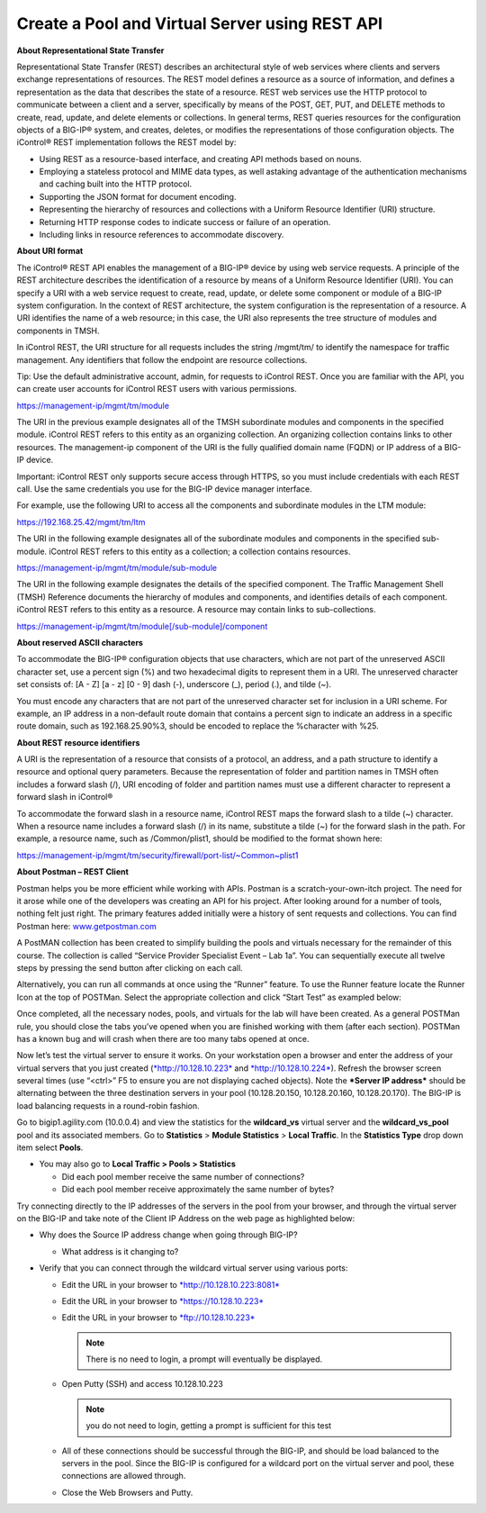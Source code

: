 Create a Pool and Virtual Server using REST API
===============================================

**About Representational State Transfer**

Representational State Transfer (REST) describes an architectural style
of web services where clients and servers exchange representations of
resources. The REST model defines a resource as a source of information,
and defines a representation as the data that describes the state of a
resource. REST web services use the HTTP protocol to communicate between
a client and a server, specifically by means of the POST, GET, PUT, and
DELETE methods to create, read, update, and delete elements or
collections. In general terms, REST queries resources for the
configuration objects of a BIG-IP® system, and creates, deletes, or
modifies the representations of those configuration objects. The
iControl® REST implementation follows the REST model by:

- Using REST as a resource-based interface, and creating API methods
  based on nouns.
- Employing a stateless protocol and MIME data types, as well astaking advantage
  of the authentication mechanisms and caching built into the HTTP protocol.
- Supporting the JSON format for document encoding.
- Representing the hierarchy of resources and collections with a Uniform
  Resource Identifier (URI) structure.
- Returning HTTP response codes to indicate success or failure of an
  operation.
- Including links in resource references to accommodate discovery.

**About URI format**

The iControl® REST API enables the management of a BIG-IP® device by
using web service requests. A principle of the REST architecture
describes the identification of a resource by means of a Uniform
Resource Identifier (URI). You can specify a URI with a web service
request to create, read, update, or delete some component or module of a
BIG-IP system configuration. In the context of REST architecture, the
system configuration is the representation of a resource. A URI
identifies the name of a web resource; in this case, the URI also
represents the tree structure of modules and components in TMSH.

In iControl REST, the URI structure for all requests includes the string
/mgmt/tm/ to identify the namespace for traffic management. Any
identifiers that follow the endpoint are resource collections.

Tip: Use the default administrative account, admin, for requests to
iControl REST. Once you are familiar with the API, you can create user
accounts for iControl REST users with various permissions.

`https://management-ip/mgmt/tm/module <https://management-ip/mgmt/tm/module>`__

The URI in the previous example designates all of the TMSH subordinate
modules and components in the specified module. iControl REST refers to
this entity as an organizing collection. An organizing collection
contains links to other resources. The management-ip component of the
URI is the fully qualified domain name (FQDN) or IP address of a BIG-IP
device.

Important: iControl REST only supports secure access through HTTPS, so
you must include credentials with each REST call. Use the same
credentials you use for the BIG-IP device manager interface.

For example, use the following URI to access all the components and
subordinate modules in the LTM module:

`https://192.168.25.42/mgmt/tm/ltm <https://192.168.25.42/mgmt/tm/ltm>`__

The URI in the following example designates all of the subordinate
modules and components in the specified sub-module. iControl REST refers
to this entity as a collection; a collection contains resources.

`https://management-ip/mgmt/tm/module/sub-module <https://management-ip/mgmt/tm/module/sub-module>`__

The URI in the following example designates the details of the specified
component. The Traffic Management Shell (TMSH) Reference documents the
hierarchy of modules and components, and identifies details of each
component. iControl REST refers to this entity as a resource. A resource
may contain links to sub-collections.

`https://management-ip/mgmt/tm/module[/sub-module]/component <https://management-ip/mgmt/tm/module%5b/sub-module%5d/component>`__

**About reserved ASCII characters**

To accommodate the BIG-IP® configuration objects that use characters,
which are not part of the unreserved ASCII character set, use a percent
sign (%) and two hexadecimal digits to represent them in a URI. The
unreserved character set consists of: [A - Z] [a - z] [0 - 9] dash (-),
underscore (\_), period (.), and tilde (~).

You must encode any characters that are not part of the unreserved
character set for inclusion in a URI scheme. For example, an IP address
in a non-default route domain that contains a percent sign to indicate
an address in a specific route domain, such as 192.168.25.90%3, should
be encoded to replace the %character with %25.

**About REST resource identifiers**

A URI is the representation of a resource that consists of a protocol,
an address, and a path structure to identify a resource and optional
query parameters. Because the representation of folder and partition
names in TMSH often includes a forward slash (/), URI encoding of folder
and partition names must use a different character to represent a
forward slash in iControl®

To accommodate the forward slash in a resource name, iControl REST maps
the forward slash to a tilde (~) character. When a resource name
includes a forward slash (/) in its name, substitute a tilde (~) for the
forward slash in the path. For example, a resource name, such as
/Common/plist1, should be modified to the format shown here:

https://management-ip/mgmt/tm/security/firewall/port-list/~Common~plist1

**About Postman – REST Client**

Postman helps you be more efficient while working with APIs. Postman is
a scratch-your-own-itch project. The need for it arose while one of the
developers was creating an API for his project. After looking around for
a number of tools, nothing felt just right. The primary features added
initially were a history of sent requests and collections. You can find
Postman here: `www.getpostman.com <http://www.getpostman.com>`__

A PostMAN collection has been created to simplify building the pools and
virtuals necessary for the remainder of this course. The collection is
called “Service Provider Specialist Event – Lab 1a”. You can
sequentially execute all twelve steps by pressing the send button after
clicking on each call.

|image4|

Alternatively, you can run all commands at once using the “Runner”
feature. To use the Runner feature locate the Runner Icon at the top of
POSTMan. Select the appropriate collection and click “Start Test” as
exampled below:

|image5|

Once completed, all the necessary nodes, pools, and virtuals for the lab
will have been created. As a general POSTMan rule, you should close the
tabs you’ve opened when you are finished working with them (after each
section). POSTMan has a known bug and will crash when there are too many
tabs opened at once.

Now let’s test the virtual server to ensure it works. On your
workstation open a browser and enter the address of your virtual servers
that you just created (`*http://10.128.10.223* <http://10.128.10.223>`__
and `*http://10.128.10.224* <http://10.128.10.224>`__). Refresh the
browser screen several times (use “<ctrl>” F5 to ensure you are not
displaying cached objects). Note the ***Server IP address*** should be
alternating between the three destination servers in your pool
(10.128.20.150, 10.128.20.160, 10.128.20.170). The BIG-IP is load
balancing requests in a round-robin fashion.

Go to bigip1.agility.com (10.0.0.4) and view the statistics for the
**wildcard\_vs** virtual server and the **wildcard\_vs\_pool** pool
and its associated members. Go to **Statistics** > **Module
Statistics** > **Local Traffic**. In the **Statistics Type** drop
down item select **Pools**.

|image6|

-  You may also go to **Local Traffic > Pools > Statistics**

   -  Did each pool member receive the same number of connections?

   -  Did each pool member receive approximately the same number of
      bytes?

Try connecting directly to the IP addresses of the servers in the pool
from your browser, and through the virtual server on the BIG-IP and take
note of the Client IP Address on the web page as highlighted below:

|image7|

-  Why does the Source IP address change when going through BIG-IP?

   -  What address is it changing to?

-  Verify that you can connect through the wildcard virtual server using
   various ports:

   -  Edit the URL in your browser to
      `*http://10.128.10.223:8081* <http://10.128.10.223:8081>`__

   -  Edit the URL in your browser to
      `*https://10.128.10.223* <https://10.128.10.223>`__

   -  Edit the URL in your browser to
      `*ftp://10.128.10.223* <ftp://10.128.10.223>`__

      .. NOTE:: There is no need to login, a prompt will eventually be
         displayed.

   -  Open Putty (SSH) and access 10.128.10.223

      .. NOTE:: you do not need to login, getting a prompt is sufficient
         for this test

   -  All of these connections should be successful through the BIG-IP,
      and should be load balanced to the servers in the pool. Since the
      BIG-IP is configured for a wildcard port on the virtual server and
      pool, these connections are allowed through.

   -  Close the Web Browsers and Putty.

.. |image4| image:: /_static/image5.png
   :width: 6.50000in
   :height: 0.55208in
.. |image5| image:: /_static/image6.png
   :width: 6.50000in
   :height: 5.02569in
.. |image6| image:: /_static/image7.png
   :width: 6.49514in
   :height: 1.64583in
.. |image7| image:: /_static/image8.png
   :width: 3.91181in
   :height: 1.96389in

